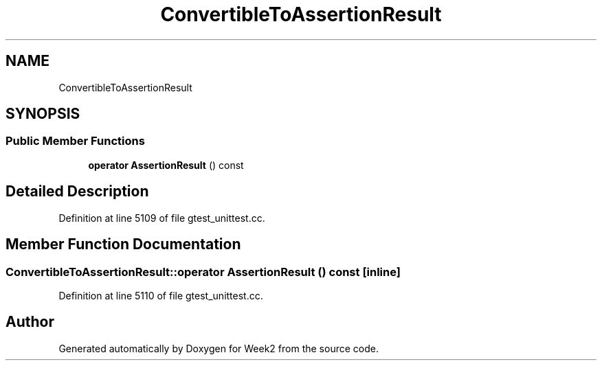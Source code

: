 .TH "ConvertibleToAssertionResult" 3 "Tue Sep 12 2023" "Week2" \" -*- nroff -*-
.ad l
.nh
.SH NAME
ConvertibleToAssertionResult
.SH SYNOPSIS
.br
.PP
.SS "Public Member Functions"

.in +1c
.ti -1c
.RI "\fBoperator AssertionResult\fP () const"
.br
.in -1c
.SH "Detailed Description"
.PP 
Definition at line 5109 of file gtest_unittest\&.cc\&.
.SH "Member Function Documentation"
.PP 
.SS "ConvertibleToAssertionResult::operator AssertionResult () const\fC [inline]\fP"

.PP
Definition at line 5110 of file gtest_unittest\&.cc\&.

.SH "Author"
.PP 
Generated automatically by Doxygen for Week2 from the source code\&.
